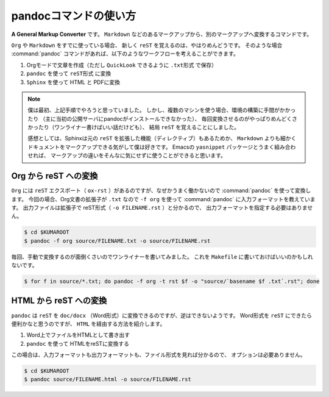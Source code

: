 ==================================================
pandocコマンドの使い方
==================================================

**A General Markup Converter** です。
``Markdown`` などのあるマークアップから、別のマークアップへ変換するコマンドです。

``Org`` や ``Markdown`` をすでに使っている場合、
新しく ``reST`` を覚えるのは、やはりめんどうです。
そのような場合 :command:`pandoc` コマンドがあれば、以下のようなワークフローを考えることができます。

#. Orgモードで文章を作成（ただし ``QuickLook`` できるように ``.txt形式`` で保存）
#. ``pandoc`` を使って ``reST形式`` に変換
#. ``Sphinx`` を使って HTML と PDFに変換

.. note::

   僕は最初、上記手順でやろうと思っていました。
   しかし、複数のマシンを使う場合、環境の構築に手間がかかったり
   （主に当初の公開サーバにpandocがインストールできなかった）、
   毎回変換させるのがやっぱりめんどくさかったり（ワンライナー書けばいい話だけども）、
   結局 ``reST`` を覚えることにしました。

   感想としては、Sphinxは元の ``reST`` を拡張した機能（ディレクティブ）もあるためか、
   ``Markdown`` よりも細かくドキュメントをマークアップできる気がして僕は好きです。
   Emacsの ``yasnippet`` パッケージとうまく組み合わせれば、
   マークアップの違いをそんなに気にせずに使うことができると思います。








Org から reST への変換
==================================================

``Org`` には ``reST`` エクスポート（ ``ox-rst`` ）があるのですが、なぜかうまく働かないので :command:`pandoc` を使って変換します。
今回の場合、Org文書の拡張子が ``.txt`` なので ``-f org`` を使って :command:`pandoc` に入力フォーマットを教えています。
出力ファイルは拡張子で reST形式（ ``-o FILENAME.rst`` ）と分かるので、
出力フォーマットを指定する必要はありません。

.. code-block:: bash

    $ cd $KUMAROOT
    $ pandoc -f org source/FILENAME.txt -o source/FILENAME.rst

毎回、手動で変換するのが面倒くさいのでワンライナーを書いてみました。
これを ``Makefile`` に書いておけばいいのかもしれないです。

.. code-block:: bash

    $ for f in source/*.txt; do pandoc -f org -t rst $f -o "source/`basename $f .txt`.rst"; done


HTML から reST への変換
==================================================

``pandoc`` は ``reST`` を ``doc/docx`` （Word形式）に変換できるのですが、逆はできないようです。
Word形式を ``reST`` にできたら便利かなと思うのですが、
``HTML`` を経由する方法を紹介します。


#. Word上でファイルをHTMLとして書き出す
#. ``pandoc`` を使って HTMLをreSTに変換する

この場合は、入力フォーマットも出力フォーマットも、ファイル形式を見れば分かるので、
オプションは必要ありません。

.. code-block:: bash

    $ cd $KUMAROOT
    $ pandoc source/FILENAME.html -o source/FILENAME.rst

